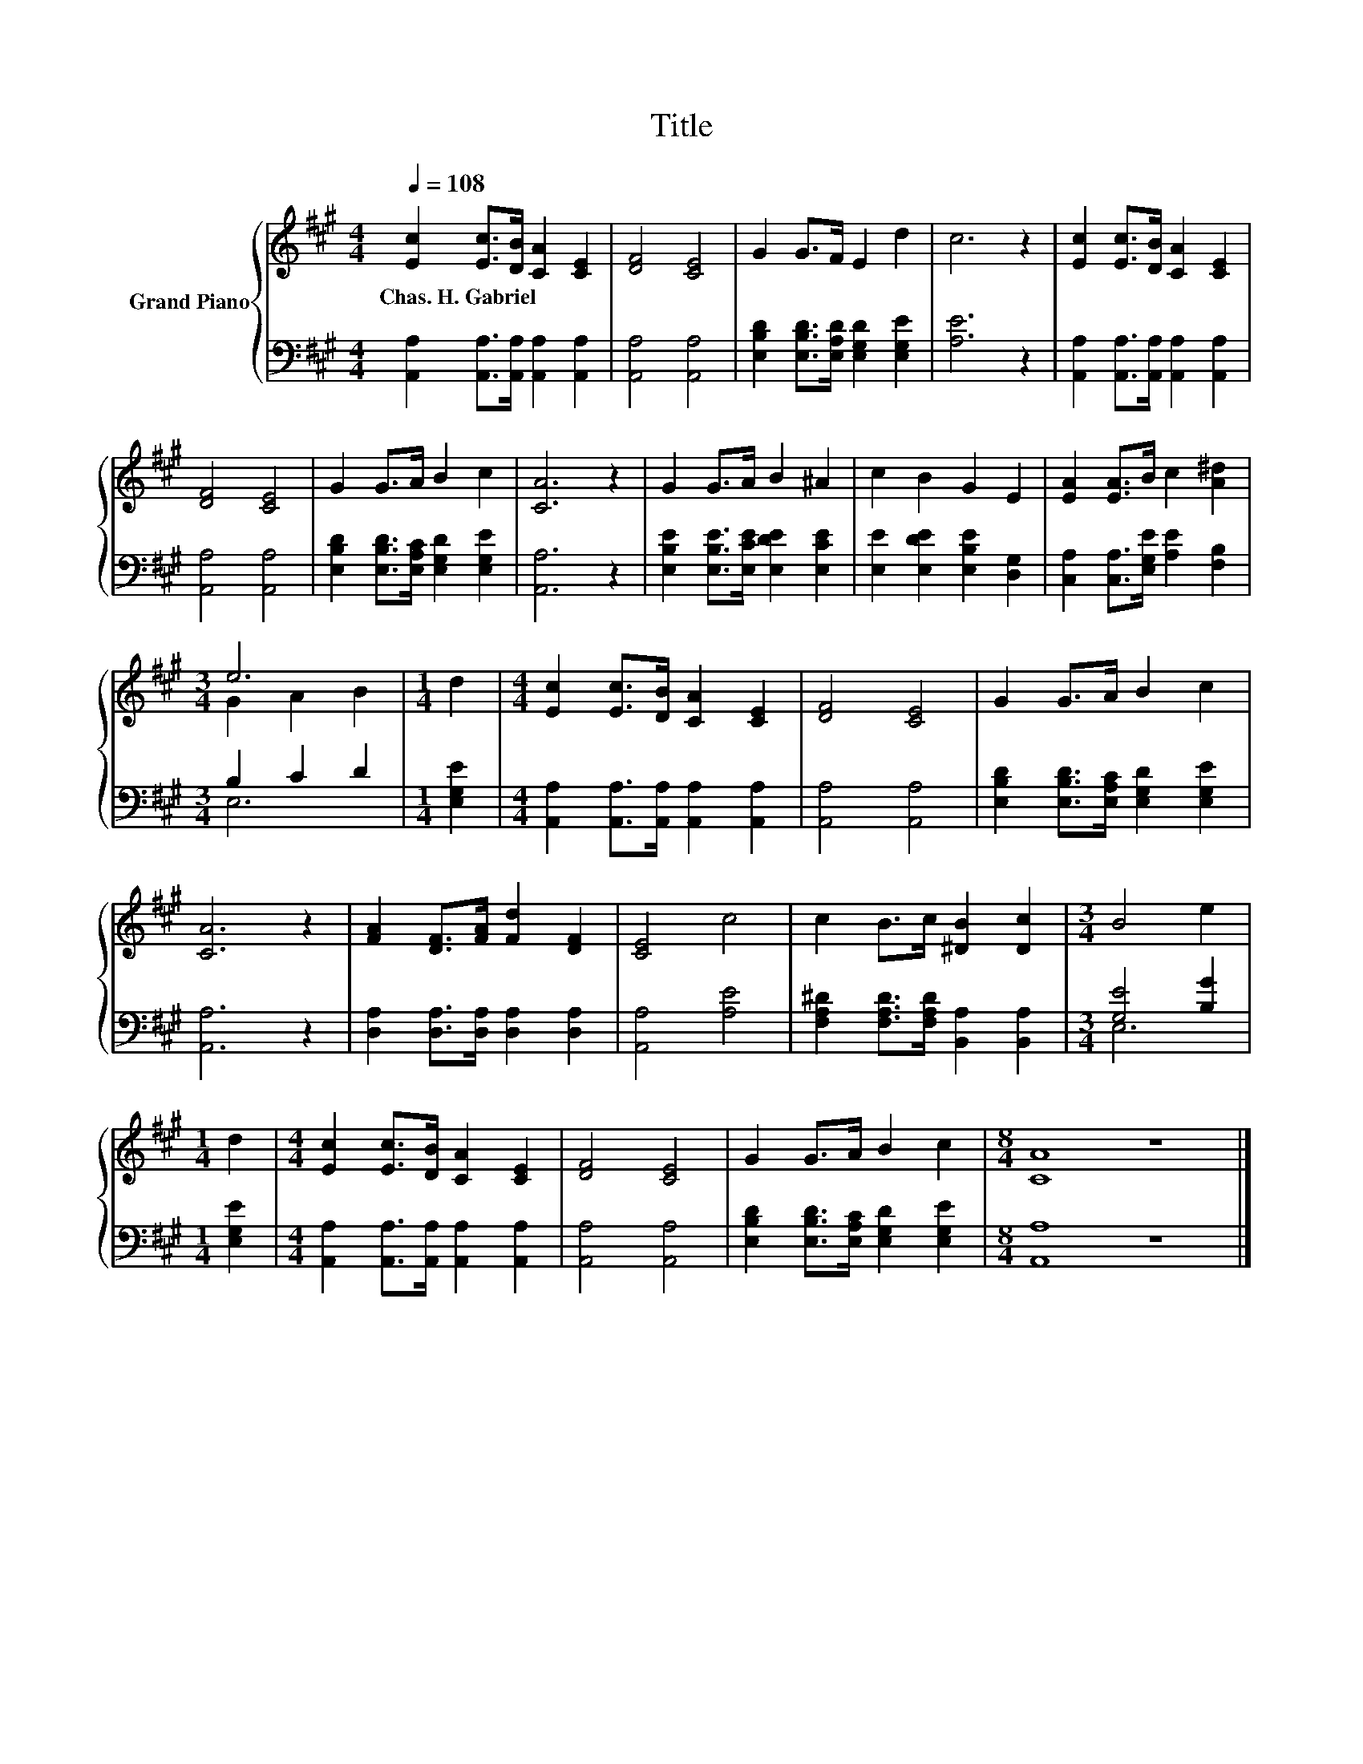 X:1
T:Title
%%score { ( 1 3 ) | ( 2 4 ) }
L:1/8
Q:1/4=108
M:4/4
K:A
V:1 treble nm="Grand Piano"
V:3 treble 
V:2 bass 
V:4 bass 
V:1
 [Ec]2 [Ec]>[DB] [CA]2 [CE]2 | [DF]4 [CE]4 | G2 G>F E2 d2 | c6 z2 | [Ec]2 [Ec]>[DB] [CA]2 [CE]2 | %5
w: Chas.~H.~Gabriel * * * *|||||
 [DF]4 [CE]4 | G2 G>A B2 c2 | [CA]6 z2 | G2 G>A B2 ^A2 | c2 B2 G2 E2 | [EA]2 [EA]>B c2 [A^d]2 | %11
w: ||||||
[M:3/4] e6 |[M:1/4] d2 |[M:4/4] [Ec]2 [Ec]>[DB] [CA]2 [CE]2 | [DF]4 [CE]4 | G2 G>A B2 c2 | %16
w: |||||
 [CA]6 z2 | [FA]2 [DF]>[FA] [Fd]2 [DF]2 | [CE]4 c4 | c2 B>c [^DB]2 [Dc]2 |[M:3/4] B4 e2 | %21
w: |||||
[M:1/4] d2 |[M:4/4] [Ec]2 [Ec]>[DB] [CA]2 [CE]2 | [DF]4 [CE]4 | G2 G>A B2 c2 |[M:8/4] [CA]8 z8 |] %26
w: |||||
V:2
 [A,,A,]2 [A,,A,]>[A,,A,] [A,,A,]2 [A,,A,]2 | [A,,A,]4 [A,,A,]4 | %2
 [E,B,D]2 [E,B,D]>[E,A,D] [E,G,D]2 [E,G,E]2 | [A,E]6 z2 | %4
 [A,,A,]2 [A,,A,]>[A,,A,] [A,,A,]2 [A,,A,]2 | [A,,A,]4 [A,,A,]4 | %6
 [E,B,D]2 [E,B,D]>[E,A,C] [E,G,D]2 [E,G,E]2 | [A,,A,]6 z2 | %8
 [E,B,E]2 [E,B,E]>[E,CE] [E,DE]2 [E,CE]2 | [E,E]2 [E,DE]2 [E,B,E]2 [D,G,]2 | %10
 [C,A,]2 [C,A,]>[E,G,E] [A,E]2 [F,B,]2 |[M:3/4] B,2 C2 D2 |[M:1/4] [E,G,E]2 | %13
[M:4/4] [A,,A,]2 [A,,A,]>[A,,A,] [A,,A,]2 [A,,A,]2 | [A,,A,]4 [A,,A,]4 | %15
 [E,B,D]2 [E,B,D]>[E,A,C] [E,G,D]2 [E,G,E]2 | [A,,A,]6 z2 | [D,A,]2 [D,A,]>[D,A,] [D,A,]2 [D,A,]2 | %18
 [A,,A,]4 [A,E]4 | [F,A,^D]2 [F,A,D]>[F,A,D] [B,,A,]2 [B,,A,]2 |[M:3/4] [G,E]4 [B,G]2 | %21
[M:1/4] [E,G,E]2 |[M:4/4] [A,,A,]2 [A,,A,]>[A,,A,] [A,,A,]2 [A,,A,]2 | [A,,A,]4 [A,,A,]4 | %24
 [E,B,D]2 [E,B,D]>[E,A,C] [E,G,D]2 [E,G,E]2 |[M:8/4] [A,,A,]8 z8 |] %26
V:3
 x8 | x8 | x8 | x8 | x8 | x8 | x8 | x8 | x8 | x8 | x8 |[M:3/4] G2 A2 B2 |[M:1/4] x2 |[M:4/4] x8 | %14
 x8 | x8 | x8 | x8 | x8 | x8 |[M:3/4] x6 |[M:1/4] x2 |[M:4/4] x8 | x8 | x8 |[M:8/4] x16 |] %26
V:4
 x8 | x8 | x8 | x8 | x8 | x8 | x8 | x8 | x8 | x8 | x8 |[M:3/4] E,6 |[M:1/4] x2 |[M:4/4] x8 | x8 | %15
 x8 | x8 | x8 | x8 | x8 |[M:3/4] E,6 |[M:1/4] x2 |[M:4/4] x8 | x8 | x8 |[M:8/4] x16 |] %26


